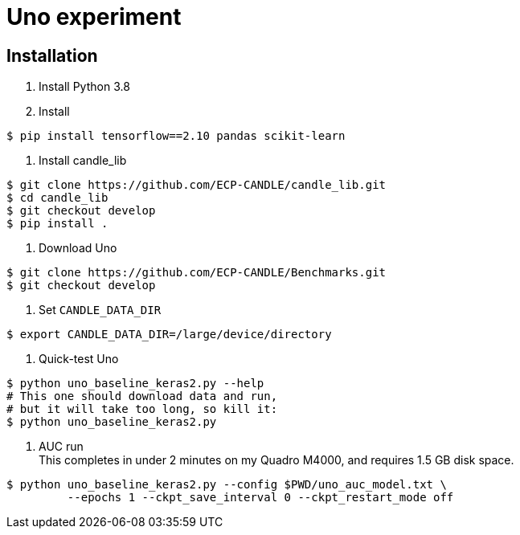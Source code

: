 
= Uno experiment

== Installation

. Install Python 3.8
. Install
----
$ pip install tensorflow==2.10 pandas scikit-learn
----
. Install candle_lib
----
$ git clone https://github.com/ECP-CANDLE/candle_lib.git
$ cd candle_lib
$ git checkout develop
$ pip install .
----
. Download Uno
----
$ git clone https://github.com/ECP-CANDLE/Benchmarks.git
$ git checkout develop
----
. Set `CANDLE_DATA_DIR`
----
$ export CANDLE_DATA_DIR=/large/device/directory
----
. Quick-test Uno
----
$ python uno_baseline_keras2.py --help
# This one should download data and run,
# but it will take too long, so kill it:
$ python uno_baseline_keras2.py
----
. AUC run +
This completes in under 2 minutes on my Quadro M4000, and requires 1.5 GB disk space.
----
$ python uno_baseline_keras2.py --config $PWD/uno_auc_model.txt \
         --epochs 1 --ckpt_save_interval 0 --ckpt_restart_mode off
----
